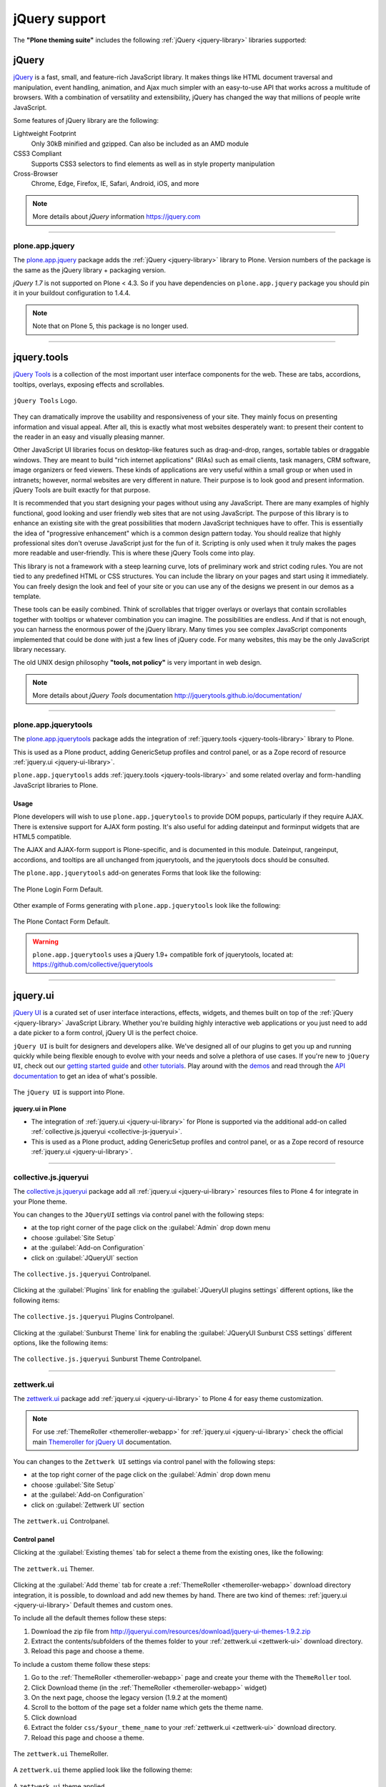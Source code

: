 .. _jquery-libraries-support:

jQuery support
==============

The **"Plone theming suite"** includes the following :ref:`jQuery <jquery-library>` libraries 
supported:


.. _jquery-library:

jQuery
------

`jQuery`_ is a fast, small, and feature-rich JavaScript library. It makes things like HTML 
document traversal and manipulation, event handling, animation, and Ajax much simpler with 
an easy-to-use API that works across a multitude of browsers. With a combination of versatility 
and extensibility, jQuery has changed the way that millions of people write JavaScript.

Some features of jQuery library are the following:

Lightweight Footprint
  Only 30kB minified and gzipped. Can also be included as an AMD module

CSS3 Compliant
  Supports CSS3 selectors to find elements as well as in style property manipulation

Cross-Browser
  Chrome, Edge, Firefox, IE, Safari, Android, iOS, and more

.. note::
    More details about *jQuery* information https://jquery.com

----

.. _plone-app-jquery:

plone.app.jquery
^^^^^^^^^^^^^^^^

The `plone.app.jquery`_ package adds the :ref:`jQuery <jquery-library>` library to Plone.
Version numbers of the package is the same as the jQuery library + packaging version.

`jQuery 1.7` is not supported on Plone < 4.3. So if you have dependencies on ``plone.app.jquery``
package you should pin it in your buildout configuration to 1.4.4.

.. note:: 
    Note that on Plone 5, this package is no longer used.

----

.. _jquery-tools-library:

jquery.tools
------------

`jQuery Tools`_ is a collection of the most important user interface components for the web. 
These are tabs, accordions, tooltips, overlays, exposing effects and scrollables. 


.. figure:: ../_static/jquery_tools_logo.jpg
  :align: center
  :width: 65%
  :alt: jQuery Tools Logo

  ``jQuery Tools`` Logo.


They can dramatically improve the usability and responsiveness of your site. They mainly focus 
on presenting information and visual appeal. After all, this is exactly what most websites 
desperately want: to present their content to the reader in an easy and visually pleasing 
manner.

Other JavaScript UI libraries focus on desktop-like features such as drag-and-drop, ranges, 
sortable tables or draggable windows. They are meant to build "rich internet applications" 
(RIAs) such as email clients, task managers, CRM software, image organizers or feed viewers. 
These kinds of applications are very useful within a small group or when used in intranets; 
however, normal websites are very different in nature. Their purpose is to look good and 
present information. jQuery Tools are built exactly for that purpose.

It is recommended that you start designing your pages without using any JavaScript. There are 
many examples of highly functional, good looking and user friendly web sites that are not 
using JavaScript. The purpose of this library is to enhance an existing site with the 
great possibilities that modern JavaScript techniques have to offer. This is essentially the 
idea of "progressive enhancement" which is a common design pattern today. You should realize 
that highly professional sites don't overuse JavaScript just for the fun of it. Scripting is 
only used when it truly makes the pages more readable and user-friendly. This is where these 
jQuery Tools come into play.

This library is not a framework with a steep learning curve, lots of preliminary work and 
strict coding rules. You are not tied to any predefined HTML or CSS structures. You can include 
the library on your pages and start using it immediately. You can freely design the look and 
feel of your site or you can use any of the designs we present in our demos as a template.

These tools can be easily combined. Think of scrollables that trigger overlays or overlays 
that contain scrollables together with tooltips or whatever combination you can imagine. 
The possibilities are endless. And if that is not enough, you can harness the enormous power 
of the jQuery library. Many times you see complex JavaScript components implemented that 
could be done with just a few lines of jQuery code. For many websites, this may be the only 
JavaScript library necessary.

The old UNIX design philosophy **"tools, not policy"** is very important in web design.

.. note::
    More details about *jQuery Tools* documentation http://jquerytools.github.io/documentation/


----

.. _plone-app-jquerytools:

plone.app.jquerytools
^^^^^^^^^^^^^^^^^^^^^

The `plone.app.jquerytools`_ package adds the integration of :ref:`jquery.tools <jquery-tools-library>` 
library to Plone.

This is used as a Plone product, adding GenericSetup profiles and control panel, or as a Zope 
record of resource :ref:`jquery.ui <jquery-ui-library>`.

``plone.app.jquerytools`` adds :ref:`jquery.tools <jquery-tools-library>` and some related overlay 
and form-handling JavaScript libraries to Plone.

Usage
`````

Plone developers will wish to use ``plone.app.jquerytools`` to provide DOM popups, particularly 
if they require AJAX. There is extensive support for AJAX form posting. It's also useful for 
adding dateinput and forminput widgets that are HTML5 compatible.

The AJAX and AJAX-form support is Plone-specific, and is documented in this module. Dateinput, 
rangeinput, accordions, and tooltips are all unchanged from jquerytools, and the jquerytools 
docs should be consulted.

The ``plone.app.jquerytools`` add-on generates Forms that look like the following:

.. figure:: ../_static/jquerytools_00.png
  :align: center
  :width: 55%
  :alt: The Plone Login Form Default

  The Plone Login Form Default.

Other example of Forms generating with ``plone.app.jquerytools`` look like the following:

.. figure:: ../_static/jquerytools_01.png
  :align: center
  :width: 55%
  :alt: The Plone Contact Form Default

  The Plone Contact Form Default.

.. warning::
    ``plone.app.jquerytools`` uses a jQuery 1.9+ compatible fork of jquerytools, 
    located at: https://github.com/collective/jquerytools

----

.. _jquery-ui-library:

jquery.ui
---------

`jQuery UI`_ is a curated set of user interface interactions, effects, widgets, and themes 
built on top of the :ref:`jQuery <jquery-library>` JavaScript Library. Whether you're 
building highly interactive web applications or you just need to add a date picker to a 
form control, jQuery UI is the perfect choice.

``jQuery UI`` is built for designers and developers alike. We've designed all of our plugins 
to get you up and running quickly while being flexible enough to evolve with your needs 
and solve a plethora of use cases. If you're new to ``jQuery UI``, check out our 
`getting started guide <http://learn.jquery.com/jquery-ui/getting-started/>`_ and 
`other tutorials <http://learn.jquery.com/jquery-ui/>`_. Play around with the 
`demos <https://jqueryui.com/demos/>`_ and read through the 
`API documentation <http://api.jqueryui.com/>`_ to get an idea of what's possible.

.. figure:: ../_static/jquery_ui_logo.png
  :align: center
  :width: 65%
  :alt: jQuery UI Logo

  The ``jQuery UI`` is support into Plone.


**jquery.ui in Plone**

* The integration of :ref:`jquery.ui <jquery-ui-library>` for Plone is supported via the 
  additional add-on called :ref:`collective.js.jqueryui <collective-js-jqueryui>`.

* This is used as a Plone product, adding GenericSetup profiles 
  and control panel, or as a Zope record of resource :ref:`jquery.ui <jquery-ui-library>`.


.. seealso:: Build jQuery UI themes with jQUIT Builder https://jquit.com


----

.. _collective-js-jqueryui:

collective.js.jqueryui
^^^^^^^^^^^^^^^^^^^^^^

The `collective.js.jqueryui`_ package add all :ref:`jquery.ui <jquery-ui-library>` resources 
files to Plone 4 for integrate in your Plone theme.

You can changes to the ``JQueryUI`` settings via control panel with the following steps:

- at the top right corner of the page click on the :guilabel:`Admin` drop down menu 
- choose :guilabel:`Site Setup`
- at the :guilabel:`Add-on Configuration` 
- click on :guilabel:`JQueryUI` section

.. figure:: ../_static/collective_js_jqueryui_controlpanel.png
  :align: center
  :width: 65%
  :alt: collective.js.jqueryui Controlpanel

  The ``collective.js.jqueryui`` Controlpanel.

Clicking at the :guilabel:`Plugins` link for enabling the :guilabel:`JQueryUI plugins settings` 
different options, like the following items:

.. figure:: ../_static/collective_js_jqueryui_plugins_controlpanel.png
  :align: center
  :width: 50%
  :alt: collective.js.jqueryui Plugins Controlpanel

  The ``collective.js.jqueryui`` Plugins Controlpanel.

Clicking at the :guilabel:`Sunburst Theme` link for enabling the :guilabel:`JQueryUI Sunburst CSS settings` 
different options, like the following items:

.. figure:: ../_static/collective_js_jqueryui_sunburst_controlpanel.png
  :align: center
  :width: 65%
  :alt: collective.js.jqueryui Sunburst Theme Controlpanel

  The ``collective.js.jqueryui`` Sunburst Theme Controlpanel.


----

.. _zettwerk-ui:

zettwerk.ui
^^^^^^^^^^^

The `zettwerk.ui`_ package add :ref:`jquery.ui <jquery-ui-library>` to Plone 4 for easy theme 
customization.

.. note::
    For use :ref:`ThemeRoller <themeroller-webapp>` for :ref:`jquery.ui <jquery-ui-library>` 
    check the official main `Themeroller for jQuery UI`_ documentation.

You can changes to the ``Zettwerk UI`` settings via control panel with the following steps:

- at the top right corner of the page click on the :guilabel:`Admin` drop down menu 
- choose :guilabel:`Site Setup`
- at the :guilabel:`Add-on Configuration` 
- click on :guilabel:`Zettwerk UI` section

.. figure:: ../_static/zettwerk_ui_panel.png
  :align: center
  :width: 30%
  :alt: zettwerk.ui Controlpanel

  The ``zettwerk.ui`` Controlpanel.

Control panel
`````````````

Clicking at the :guilabel:`Existing themes` tab for select a theme from the existing ones, 
like the following:

.. figure:: ../_static/zettwerk_ui_portal_ui_tool_ui_00.png
  :align: center
  :width: 40%
  :alt: zettwerk.ui Themer

  The ``zettwerk.ui`` Themer.

Clicking at the :guilabel:`Add theme` tab for create a :ref:`ThemeRoller <themeroller-webapp>` 
download directory integration, it is possible, to download and add new themes by hand. There 
are two kind of themes: :ref:`jquery.ui <jquery-ui-library>` Default themes and custom ones.

To include all the default themes follow these steps:

#. Download the zip file from http://jqueryui.com/resources/download/jquery-ui-themes-1.9.2.zip

#. Extract the contents/subfolders of the themes folder to your :ref:`zettwerk.ui <zettwerk-ui>`
   download directory.

#. Reload this page and choose a theme.

To include a custom theme follow these steps:

#. Go to the :ref:`ThemeRoller <themeroller-webapp>` page and create your theme with the 
   ``ThemeRoller`` tool.

#. Click Download theme (in the :ref:`ThemeRoller <themeroller-webapp>` widget)

#. On the next page, choose the legacy version (1.9.2 at the moment)

#. Scroll to the bottom of the page set a folder name which gets the theme name.

#. Click download

#. Extract the folder ``css/$your_theme_name`` to your :ref:`zettwerk.ui <zettwerk-ui>` 
   download directory.

#. Reload this page and choose a theme.

.. figure:: ../_static/zettwerk_ui_portal_ui_tool_ui_01.png
  :align: center
  :width: 50%
  :alt: zettwerk.ui ThemeRoller

  The ``zettwerk.ui`` ThemeRoller.

A ``zettwerk.ui`` theme applied look like the following theme:

.. figure:: ../_static/zettwerk_ui_theme.png
  :align: center
  :width: 75%
  :alt: A zettwerk.ui theme applied

  A ``zettwerk.ui`` theme applied.

.. note:: 
    Optionally :ref:`ThemeRoller <themeroller-webapp>` also supports 
    :ref:`jquery.mobile <jquery-mobile-library>` library.

.. seealso::
    - `Using jQuery UI ThemeRoller <https://learn.jquery.com/jquery-ui/themeroller/>`_.

----

.. _jquery-mobile-library:

jquery.mobile
-------------

The `jQuery Mobile`_ library is a user interface framework based on HTML5 designed to 
make sensitive websites and applications (responsive) to be accessed by all smartphone 
devices, tablet and desktop devices.

.. figure:: ../_static/jquery_mobile_logo.png
  :align: center
  :width: 60%
  :alt: jQuery mobile Logo

  ``jQuery Mobile``, a Touch-Optimized Web Framework

``jQuery Mobile`` framework takes the "write less, do more" mantra to the next level: 
Instead of writing unique applications for each mobile device or OS, the jQuery 
mobile framework allows you to design a single highly-branded responsive web site 
or application that will work on all popular smartphone, tablet, and desktop platforms.

**Theming: Built to be branded**
  ``jQuery Mobile`` believe that your web site or app should feel like your brand, not 
  any particular OS. To make building highly customized themes easy, we've created 
  :ref:`ThemeRoller <themeroller-webapp>` for Mobile to make it easy to drag and drop 
  colours and download a custom theme. For polished visuals without the bloat, we leverage 
  CSS3 properties like text-shadow and box-shadow.

  .. figure:: ../_static/jquerymobile_themeroller_logo.png
    :align: center
    :width: 65%
    :alt: ThemeRoller For jQuery Mobile

    ``ThemeRoller`` For jQuery Mobile

----

.. _zettwerk-mobile:

zettwerk.mobile
^^^^^^^^^^^^^^^

The `zettwerk.mobile`_ package add all :ref:`jquery.mobile <jquery-mobile-library>` resources 
files to Plone 4 for integrate in your Plone theme.

This package have :ref:`ThemeRoller <themeroller-webapp>` support using the 
`ThemeRoller for jQuery Mobile`_, them the *Themes generated* with it are supported via 
additional add-on `zettwerk.mobile`_. It allows to manage the themes from the 
``zettwerk.mobile`` themes control panel.

.. figure:: ../_static/zettwerk_mobile_theme_upload.png
  :align: center
  :width: 55%
  :alt: zettwerk.mobile Theme upload Controlpanel

  The ``zettwerk.mobile`` Theme upload Controlpanel.

A ``zettwerk.mobile`` theme applied look like the following theme:

.. figure:: ../_static/zettwerk_mobile.png
  :align: center
  :width: 75%
  :alt: A zettwerk.mobile theme applied.

  A ``zettwerk.mobile`` theme applied.


----

.. _themeroller-webapp:

ThemeRoller WebApp
------------------

`Themeroller`_, is a web application that offers an intuitive and pleasant interface 
to design and download custom themes for :ref:`jquery.ui <jquery-ui-library>` and 
:ref:`jquery.mobile <jquery-mobile-library>`.

.. figure:: ../_static/themeroller_logo.png
  :align: center
  :width: 35%
  :alt: ThemeRoller Logo

  ``ThemeRoller`` Logo.

The ``ThemeRoller`` Web application looks like the following:

.. figure:: ../_static/themeroller_demo.png
  :align: center
  :width: 75%
  :alt: ThemeRoller Web application

  ``ThemeRoller`` Web application.


.. _`jQuery`: https://jquery.com/
.. _`plone.app.jquery`: https://pypi.org/project/plone.app.jquery
.. _`jQuery Tools`: https://jquerytools.github.io
.. _`plone.app.jquerytools`: https://pypi.org/project/plone.app.jquerytools
.. _`jQuery UI`: https://jqueryui.com/
.. _`collective.js.jqueryui`: https://pypi.org/project/collective.js.jqueryui
.. _`zettwerk.ui`: https://pypi.org/project/zettwerk.ui
.. _`Themeroller for jQuery UI`: https://jqueryui.com/themeroller
.. _`jQuery Mobile`: https://jquerymobile.com/
.. _`ThemeRoller for jQuery Mobile`: https://themeroller.jquerymobile.com/
.. _`zettwerk.mobile`: https://pypi.org/project/zettwerk.mobile
.. _`Themeroller`: https://jqueryui.com/themeroller/
